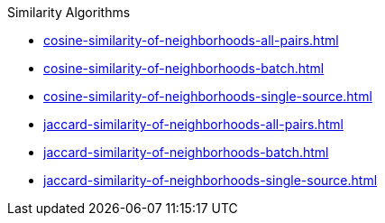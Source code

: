 .Similarity Algorithms
* xref:cosine-similarity-of-neighborhoods-all-pairs.adoc[]
* xref:cosine-similarity-of-neighborhoods-batch.adoc[]
* xref:cosine-similarity-of-neighborhoods-single-source.adoc[]
* xref:jaccard-similarity-of-neighborhoods-all-pairs.adoc[]
* xref:jaccard-similarity-of-neighborhoods-batch.adoc[]
* xref:jaccard-similarity-of-neighborhoods-single-source.adoc[]